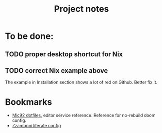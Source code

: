 #+title: Project notes

* To be done:

** TODO proper desktop shortcut for Nix

** TODO correct Nix example above

The example in Installation section shows a lot of red on Github. Better fix it.

* Bookmarks

- [[https://github.com/Mic92/dotfiles/blob/master/nixpkgs-config/modules/emacs/default.nix][Mic92 dotfiles]], editor service reference. Reference for no-rebuild doom config.
- [[https://zzamboni.org/post/my-doom-emacs-configuration-with-commentary/][Zzamboni literate config]]
